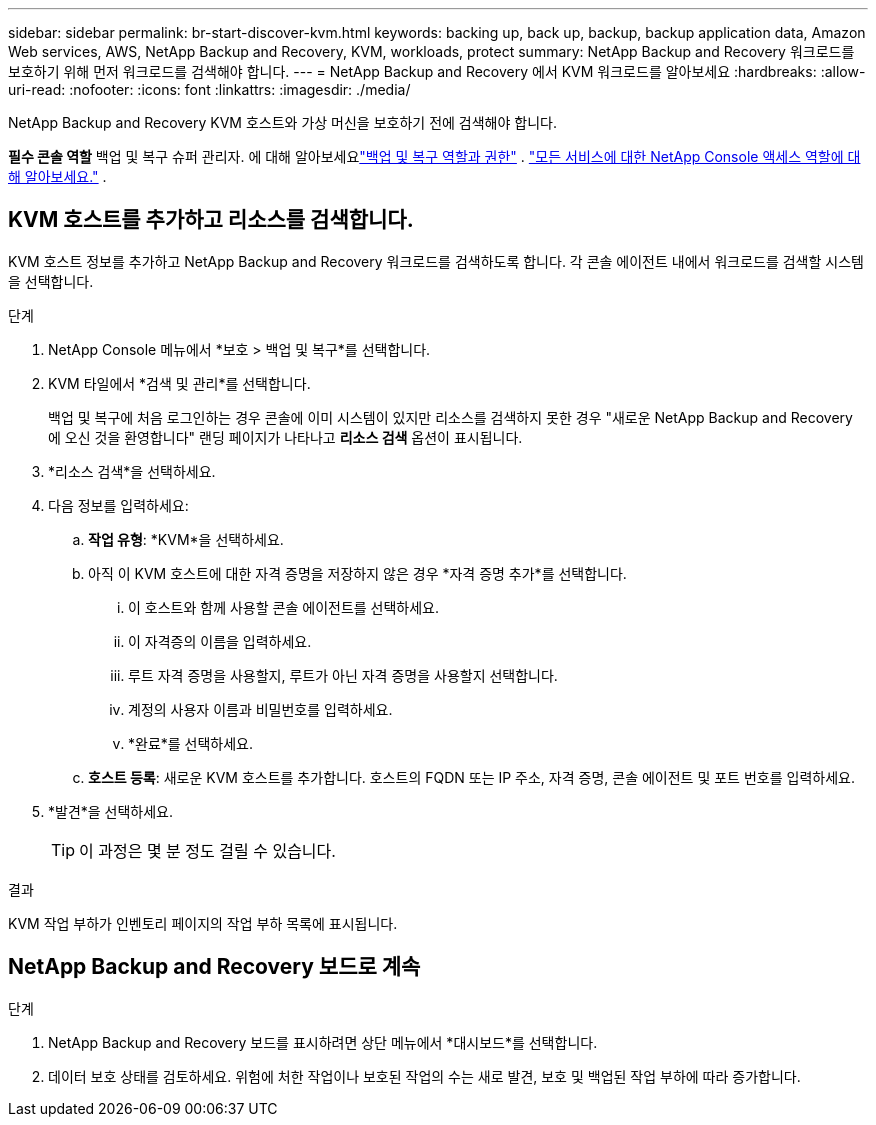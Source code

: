 ---
sidebar: sidebar 
permalink: br-start-discover-kvm.html 
keywords: backing up, back up, backup, backup application data, Amazon Web services, AWS, NetApp Backup and Recovery, KVM, workloads, protect 
summary: NetApp Backup and Recovery 워크로드를 보호하기 위해 먼저 워크로드를 검색해야 합니다. 
---
= NetApp Backup and Recovery 에서 KVM 워크로드를 알아보세요
:hardbreaks:
:allow-uri-read: 
:nofooter: 
:icons: font
:linkattrs: 
:imagesdir: ./media/


[role="lead"]
NetApp Backup and Recovery KVM 호스트와 가상 머신을 보호하기 전에 검색해야 합니다.

*필수 콘솔 역할* 백업 및 복구 슈퍼 관리자.  에 대해 알아보세요link:reference-roles.html["백업 및 복구 역할과 권한"] . https://docs.netapp.com/us-en/console-setup-admin/reference-iam-predefined-roles.html["모든 서비스에 대한 NetApp Console 액세스 역할에 대해 알아보세요."^] .



== KVM 호스트를 추가하고 리소스를 검색합니다.

KVM 호스트 정보를 추가하고 NetApp Backup and Recovery 워크로드를 검색하도록 합니다. 각 콘솔 에이전트 내에서 워크로드를 검색할 시스템을 선택합니다.

.단계
. NetApp Console 메뉴에서 *보호 > 백업 및 복구*를 선택합니다.
. KVM 타일에서 *검색 및 관리*를 선택합니다.
+
백업 및 복구에 처음 로그인하는 경우 콘솔에 이미 시스템이 있지만 리소스를 검색하지 못한 경우 "새로운 NetApp Backup and Recovery 에 오신 것을 환영합니다" 랜딩 페이지가 나타나고 *리소스 검색* 옵션이 표시됩니다.

. *리소스 검색*을 선택하세요.
. 다음 정보를 입력하세요:
+
.. *작업 유형*: *KVM*을 선택하세요.
.. 아직 이 KVM 호스트에 대한 자격 증명을 저장하지 않은 경우 *자격 증명 추가*를 선택합니다.
+
... 이 호스트와 함께 사용할 콘솔 에이전트를 선택하세요.
... 이 자격증의 이름을 입력하세요.
... 루트 자격 증명을 사용할지, 루트가 아닌 자격 증명을 사용할지 선택합니다.
... 계정의 사용자 이름과 비밀번호를 입력하세요.
... *완료*를 선택하세요.


.. *호스트 등록*: 새로운 KVM 호스트를 추가합니다.  호스트의 FQDN 또는 IP 주소, 자격 증명, 콘솔 에이전트 및 포트 번호를 입력하세요.


. *발견*을 선택하세요.
+

TIP: 이 과정은 몇 분 정도 걸릴 수 있습니다.



.결과
KVM 작업 부하가 인벤토리 페이지의 작업 부하 목록에 표시됩니다.



== NetApp Backup and Recovery 보드로 계속

.단계
. NetApp Backup and Recovery 보드를 표시하려면 상단 메뉴에서 *대시보드*를 선택합니다.
. 데이터 보호 상태를 검토하세요.  위험에 처한 작업이나 보호된 작업의 수는 새로 발견, 보호 및 백업된 작업 부하에 따라 증가합니다.

